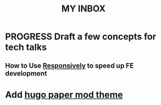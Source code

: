 #+TITLE: MY INBOX
* PROGRESS Draft a few concepts for tech talks
** How to Use [[https://responsively.app/][Responsively]] to speed up FE development
* Add [[https://github.com/adityatelange/hugo-PaperMod/][hugo paper mod theme]]   
